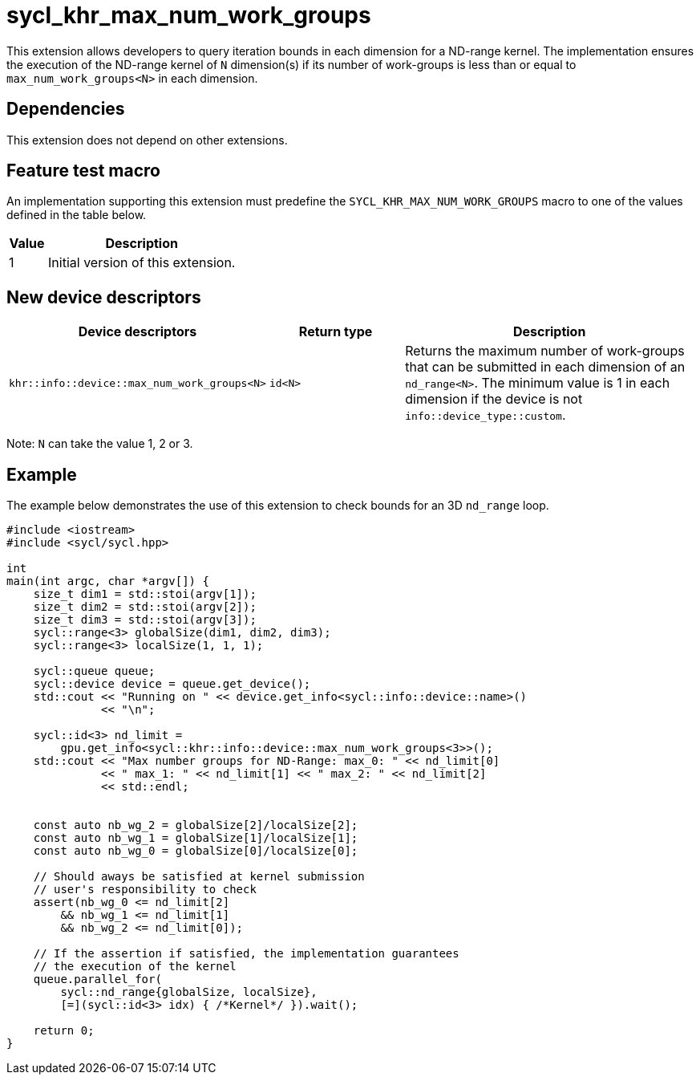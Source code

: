 [[sec:khr-max-num-work-groups]]
= sycl_khr_max_num_work_groups

This extension allows developers to query iteration bounds in each dimension for a ND-range kernel.
The implementation ensures the execution of the ND-range kernel of `N` dimension(s) if its number of work-groups is less than or equal to `max_num_work_groups<N>` in each dimension.


[[sec:khr-max-num-work-groups-dependencies]]
== Dependencies

This extension does not depend on other extensions.

[[sec:khr-max-num-work-groups-feature-test]]
== Feature test macro
An implementation supporting this extension must predefine the `SYCL_KHR_MAX_NUM_WORK_GROUPS` macro to one of the values defined in the table below.

[%header,cols="1,5"]
|===
|Value
|Description

|1
|Initial version of this extension.
|===

== New device descriptors

[options="header"]
[cols="1,1,2", options="header"]
|===
| Device descriptors                                     | Return type | Description

| `khr::info::device::max_num_work_groups<N>`
| `id<N>`
| Returns the maximum number of work-groups that can be submitted in each dimension of an `nd_range<N>`. The minimum value is 1 in each dimension if the device is not `info::device_type::custom`.

|===

Note: `N` can take the value 1, 2 or 3.

[[sec:khr-max-num-work-groups-example]]
== Example

The example below demonstrates the use of this extension to check bounds for an 3D `nd_range` loop.

[source,cpp]
----

#include <iostream>
#include <sycl/sycl.hpp>

int
main(int argc, char *argv[]) {
    size_t dim1 = std::stoi(argv[1]);
    size_t dim2 = std::stoi(argv[2]);
    size_t dim3 = std::stoi(argv[3]);
    sycl::range<3> globalSize(dim1, dim2, dim3);
    sycl::range<3> localSize(1, 1, 1);

    sycl::queue queue;
    sycl::device device = queue.get_device();
    std::cout << "Running on " << device.get_info<sycl::info::device::name>()
              << "\n";

    sycl::id<3> nd_limit =
        gpu.get_info<sycl::khr::info::device::max_num_work_groups<3>>();
    std::cout << "Max number groups for ND-Range: max_0: " << nd_limit[0]
              << " max_1: " << nd_limit[1] << " max_2: " << nd_limit[2]
              << std::endl;


    const auto nb_wg_2 = globalSize[2]/localSize[2];
    const auto nb_wg_1 = globalSize[1]/localSize[1];
    const auto nb_wg_0 = globalSize[0]/localSize[0];

    // Should aways be satisfied at kernel submission
    // user's responsibility to check
    assert(nb_wg_0 <= nd_limit[2]
        && nb_wg_1 <= nd_limit[1]
        && nb_wg_2 <= nd_limit[0]);

    // If the assertion if satisfied, the implementation guarantees
    // the execution of the kernel
    queue.parallel_for(
        sycl::nd_range{globalSize, localSize},
        [=](sycl::id<3> idx) { /*Kernel*/ }).wait();

    return 0;
}

----
